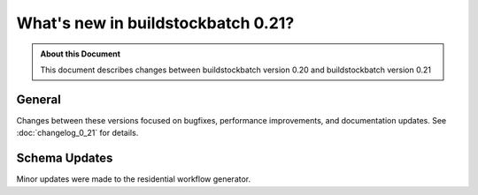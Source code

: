===================================
What's new in buildstockbatch 0.21?
===================================

.. admonition:: About this Document

    This document describes changes between buildstockbatch version 0.20 and
    buildstockbatch version 0.21

General
=======

Changes between these versions focused on bugfixes, performance improvements,
and documentation updates. See :doc:`changelog_0_21` for details.

Schema Updates
==============

Minor updates were made to the residential workflow generator.
